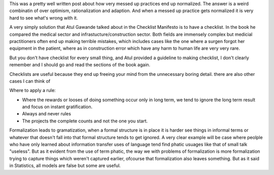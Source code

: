 .. url: http://danluu.com/wat/
.. title: Normalization of Deviation
.. date: Thursday 31 December 2015 12:16:01 AM IST

This was a pretty well written post about how very messed up practices end up
normalized. The answer is a weird combinatin of over optimism, rationalization
and adaption. And when a messed up practice gets normalized it is very hard to
see what's wrong with it.



A very simply solution that Atul Gawande talked about in the Checklist
Manifesto is to have a checklist. In the book he compared the medical sector
and infrastucture/construction sector. Both fields are immensely complex but
medicial practitioners often end up making terrible mistakes, which includes
cases like the one where a surgen forgot her equipment in the patient, where as
in construction error which have any harm to human life are very very rare.

But you don't have checklist for every small thing, and Atul provided a
guideline to making checklist, I don't clearly remember and I should go and
read the sections of the book again.

Checklists are useful because they end up freeing your mind from the
unnecessary boring detail. there are also other cases I can think of


Where to apply a rule:

* Where the rewards or looses of doing something occur only in long term, we
  tend to ignore the long term result and focus on instant gratification.

* Always and never rules


* The projects the complete counts and not the one you start.

Formalization leads to gramatization, when a formal structure is in place it is
harder see things in informal terms or whatever that doesn't fall into that
formal structure tends to get ignored. A very clear example will be case where
peolple who have only learned about information transfer uses of language tend
find phatic usuages like that of small talk "useless".  But as it evident from
the use of term phatic, the way we with problems of formalization is more
formalization trying to capture things which weren't captured earlier, ofcourse
that formalization also leaves something. But as it said in Statistics, all
models are false but some are useful.



